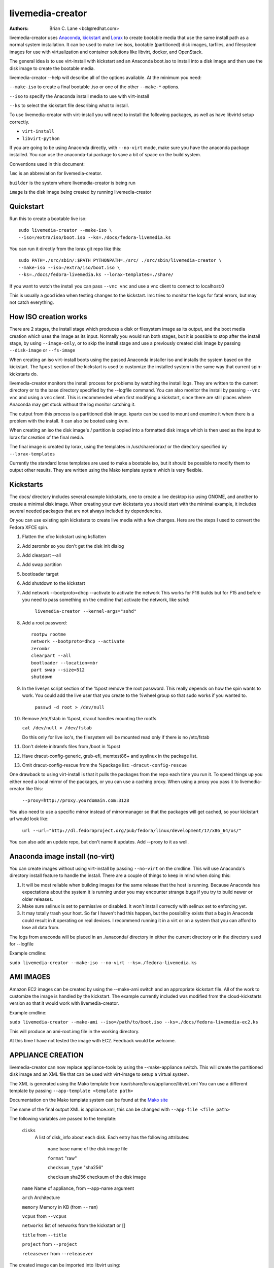 livemedia-creator
=================

:Authors:
    Brian C. Lane <bcl@redhat.com>

livemedia-creator uses `Anaconda <https://github.com/rhinstaller/anaconda>`_,
`kickstart <https://github.com/rhinstaller/pykickstart>`_ and `Lorax
<https://github.com/rhinstaller/lorax>`_ to create bootable media that use the
same install path as a normal system installation. It can be used to make live
isos, bootable (partitioned) disk images, tarfiles, and filesystem images for
use with virtualization and container solutions like libvirt, docker, and
OpenStack.

The general idea is to use virt-install with kickstart and an Anaconda boot.iso
to install into a disk image and then use the disk image to create the bootable
media.

livemedia-creator --help will describe all of the options available. At the
minimum you need:

``--make-iso`` to create a final bootable .iso or one of the other ``--make-*`` options.

``--iso`` to specify the Anaconda install media to use with virt-install

``--ks`` to select the kickstart file describing what to install.

To use livemedia-creator with virt-install you will need to install the
following packages, as well as have libvirtd setup correctly.

* ``virt-install``
* ``libvirt-python``

If you are going to be using Anaconda directly, with ``--no-virt`` mode, make sure
you have the anaconda package installed. You can use the anaconda-tui package
to save a bit of space on the build system.

Conventions used in this document:

``lmc`` is an abbreviation for livemedia-creator.

``builder`` is the system where livemedia-creator is being run

``image`` is the disk image being created by running livemedia-creator


Quickstart
----------

Run this to create a bootable live iso::

    sudo livemedia-creator --make-iso \
    --iso=/extra/iso/boot.iso --ks=./docs/fedora-livemedia.ks

You can run it directly from the lorax git repo like this::

    sudo PATH=./src/sbin/:$PATH PYTHONPATH=./src/ ./src/sbin/livemedia-creator \
    --make-iso --iso=/extra/iso/boot.iso \
    --ks=./docs/fedora-livemedia.ks --lorax-templates=./share/

If you want to watch the install you can pass ``--vnc vnc`` and use a vnc client
to connect to localhost:0

This is usually a good idea when testing changes to the kickstart. lmc tries
to monitor the logs for fatal errors, but may not catch everything.


How ISO creation works
----------------------

There are 2 stages, the install stage which produces a disk or filesystem image
as its output, and the boot media creation which uses the image as its input.
Normally you would run both stages, but it is possible to stop after the
install stage, by using ``--image-only``, or to skip the install stage and use
a previously created disk image by passing ``--disk-image`` or ``--fs-image``

When creating an iso virt-install boots using the passed Anaconda installer iso
and installs the system based on the kickstart. The ``%post`` section of the
kickstart is used to customize the installed system in the same way that
current spin-kickstarts do.

livemedia-creator monitors the install process for problems by watching the
install logs. They are written to the current directory or to the base
directory specified by the --logfile command. You can also monitor the install
by passing ``--vnc vnc`` and using a vnc client. This is recommended when first
modifying a kickstart, since there are still places where Anaconda may get
stuck without the log monitor catching it.

The output from this process is a partitioned disk image. kpartx can be used
to mount and examine it when there is a problem with the install. It can also
be booted using kvm.

When creating an iso the disk image's / partition is copied into a formatted
disk image which is then used as the input to lorax for creation of the final
media.

The final image is created by lorax, using the templates in /usr/share/lorax/
or the directory specified by ``--lorax-templates``

Currently the standard lorax templates are used to make a bootable iso, but
it should be possible to modify them to output other results. They are
written using the Mako template system which is very flexible.


Kickstarts
----------

The docs/ directory includes several example kickstarts, one to create a live
desktop iso using GNOME, and another to create a minimal disk image. When
creating your own kickstarts you should start with the minimal example, it
includes several needed packages that are not always included by dependencies.

Or you can use existing spin kickstarts to create live media with a few
changes. Here are the steps I used to convert the Fedora XFCE spin.

1. Flatten the xfce kickstart using ksflatten
2. Add zerombr so you don't get the disk init dialog
3. Add clearpart --all
4. Add swap partition
5. bootloader target
6. Add shutdown to the kickstart
7. Add network --bootproto=dhcp --activate to activate the network
   This works for F16 builds but for F15 and before you need to pass
   something on the cmdline that activate the network, like sshd:

    ``livemedia-creator --kernel-args="sshd"``

8. Add a root password::

    rootpw rootme
    network --bootproto=dhcp --activate
    zerombr
    clearpart --all
    bootloader --location=mbr
    part swap --size=512
    shutdown

9. In the livesys script section of the %post remove the root password. This
   really depends on how the spin wants to work. You could add the live user
   that you create to the %wheel group so that sudo works if you wanted to.

    ``passwd -d root > /dev/null``

10. Remove /etc/fstab in %post, dracut handles mounting the rootfs

    ``cat /dev/null > /dev/fstab``

    Do this only for live iso's, the filesystem will be mounted read only if
    there is no /etc/fstab

11. Don't delete initramfs files from /boot in %post
12. Have dracut-config-generic, grub-efi, memtest86+ and syslinux in the package
    list.
13. Omit dracut-config-rescue from the %package list: ``-dracut-config-rescue``

One drawback to using virt-install is that it pulls the packages from
the repo each time you run it. To speed things up you either need a local
mirror of the packages, or you can use a caching proxy. When using a proxy
you pass it to livemedia-creator like this:

    ``--proxy=http://proxy.yourdomain.com:3128``

You also need to use a specific mirror instead of mirrormanager so that the
packages will get cached, so your kickstart url would look like:

    ``url --url="http://dl.fedoraproject.org/pub/fedora/linux/development/17/x86_64/os/"``

You can also add an update repo, but don't name it updates. Add --proxy to
it as well.


Anaconda image install (no-virt)
--------------------------------

You can create images without using virt-install by passing ``--no-virt`` on the
cmdline. This will use Anaconda's directory install feature to handle the install.
There are a couple of things to keep in mind when doing this:

1. It will be most reliable when building images for the same release that the
   host is running. Because Anaconda has expectations about the system it is
   running under you may encounter strange bugs if you try to build newer or
   older releases.

2. Make sure selinux is set to permissive or disabled. It won't install
   correctly with selinux set to enforcing yet.

3. It may totally trash your host. So far I haven't had this happen, but the
   possibility exists that a bug in Anaconda could result in it operating on
   real devices. I recommend running it in a virt or on a system that you can
   afford to lose all data from.

The logs from anaconda will be placed in an ./anaconda/ directory in either
the current directory or in the directory used for --logfile

Example cmdline:

``sudo livemedia-creator --make-iso --no-virt --ks=./fedora-livemedia.ks``


AMI IMAGES
----------

Amazon EC2 images can be created by using the --make-ami switch and an appropriate
kickstart file. All of the work to customize the image is handled by the kickstart.
The example currently included was modified from the cloud-kickstarts version so
that it would work with livemedia-creator.

Example cmdline:

``sudo livemedia-creator --make-ami --iso=/path/to/boot.iso --ks=./docs/fedora-livemedia-ec2.ks``

This will produce an ami-root.img file in the working directory.

At this time I have not tested the image with EC2. Feedback would be welcome.


APPLIANCE CREATION
------------------

livemedia-creator can now replace appliance-tools by using the --make-appliance
switch. This will create the partitioned disk image and an XML file that can be
used with virt-image to setup a virtual system.

The XML is generated using the Mako template from
/usr/share/lorax/appliance/libvirt.xml You can use a different template by
passing ``--app-template <template path>``

Documentation on the Mako template system can be found at the `Mako site
<http://docs.makotemplates.org/en/latest/index.html>`_

The name of the final output XML is appliance.xml, this can be changed with
``--app-file <file path>``

The following variables are passed to the template:

    ``disks``
       A list of disk_info about each disk.
       Each entry has the following attributes:

        ``name``
        base name of the disk image file

        ``format``
        "raw"

        ``checksum_type``
        "sha256"

        ``checksum``
        sha256 checksum of the disk image

    ``name``
    Name of appliance, from --app-name argument

    ``arch``
    Architecture

    ``memory``
    Memory in KB (from ``--ram``)

    ``vcpus``
    from ``--vcpus``

    ``networks``
    list of networks from the kickstart or []

    ``title``
    from ``--title``

    ``project``
    from ``--project``

    ``releasever``
    from ``--releasever``

The created image can be imported into libvirt using:

    ``virt-image appliance.xml``

You can also create qcow2 appliance images using ``--qcow2``, for example::

    sudo livemedia-creator --make-appliance --iso=/path/to/boot.iso --ks=./docs/fedora-minimal.ks \
    --qcow2 --app-file=minimal-test.xml --image-name=minimal-test.img


FILESYSTEM IMAGE CREATION
-------------------------

livemedia-creator can be used to create un-partitined filesystem images using the
``--make-fsimage`` option. As of version 21.8 this works with both virt-install and no-virt modes
of operation. Previously it was only available with no-virt.

Kickstarts should have a single / partition with no extra mountpoints.

    ``livemedia-creator --make-fsimage --iso=/path/to/boot.iso --ks=./docs/fedora-minimal.ks``

You can name the output image with ``--image-name`` and set a label on the filesystem with ``--fs-label``


TAR FILE CREATION
-----------------

The ``--make-tar`` command can be used to create a tar of the root filesystem. By
default it is compressed using xz, but this can be changed using the
``--compression`` and ``--compress-arg`` options. This option works with both virt and
no-virt install methods.

As with ``--make-fsimage`` the kickstart should be limited to a single / partition.

For example::

    livemedia-creator --make-tar --iso=/path/to/boot.iso --ks=./docs/fedora-minimal.ks \
    --image-name=fedora-root.tar.xz


LIVE IMAGE FOR PXE BOOT
-----------------------

The ``--make-pxe-live`` command will produce squashfs image containing live root
filesystem that can be used for pxe boot. Directory with results will contain
the live image, kernel image, initrd image and template of pxe configuration
for the images.


ATOMIC LIVE IMAGE FOR PXE BOOT
------------------------------

The ``--make-ostree-live`` command will produce the same result as ``--make-pxe-live``
for installations of Atomic Host.  Example kickstart for such an installation
using Atomic installer iso with local repo included in the image can be found
in docs/rhel-atomic-pxe-live.ks.


USING MOCK TO CREATE IMAGES
---------------------------

As of lorax version 22.2 you can use livemedia-creator and anaconda version
22.15 inside of a mock chroot with --make-iso and --make-fsimage. Note that
this requires bind mounting the host's /dev/ directory into the mock, which
could be dangerous since it includes the host's drives. You can work around
this by /dev/loopX nodes before running livemedia-creator. This example does
not do that.

On the host system:

1. yum install -y mock

2. Add a user to the mock group to use for running mock. eg. builder

3. Edit the /etc/mock/site-defaults.cfg file to change:

   ``config_opts['internal_dev_setup'] = False``

   The loop devices are needed for the installation, so it needs to mount the
   host's /dev/ inside the mock.

   This is fairly dangerous. I would recommend using a dedicated build host and
   making sure you have backups just in case something goes wrong and it
   modifies the host system.  You can avoid this if you setup the /dev/loopX
   device nodes yourself.

4. Create a new /etc/mock/ config file based on the rawhide one, or modify the
   existing one so that the following options are setup::

       config_opts['chroot_setup_cmd'] = 'install @buildsys-build anaconda-tui lorax'

       # NOTE that this actually needs to be set in site-defaults.cfg
       config_opts['internal_dev_setup'] = False

       # Mount the relevant host paths inside the mock /dev/
       config_opts['plugin_conf']['bind_mount_enable'] = True
       config_opts['plugin_conf']['bind_mount_opts']['dirs'].append(('/dev','/dev/'))
       config_opts['plugin_conf']['bind_mount_opts']['dirs'].append(('/dev/pts','/dev/pts/'))
       config_opts['plugin_conf']['bind_mount_opts']['dirs'].append(('/dev/shm','/dev/shm/'))

       # build results go into /home/builder/results/
       config_opts['plugin_conf']['bind_mount_opts']['dirs'].append(('/home/builder/results','/results/'))

The following steps are run as the builder user who is a member of the mock
group.

5. Make a directory for results matching the bind mount above
   ``mkdir ~/results/``

6. Copy the example kickstarts
   ``cp /usr/share/docs/lorax/*ks .``

7. Make sure tar and dracut-network are in the %packages section and that the
   ``url points to the correct repo``

8. Init the mock
   ``mock -r fedora-rawhide-x86_64 --init``

9. Copy the kickstart inside the mock
   ``mock -r fedora-rawhide-x86_64 --copyin ./fedora-minimal.ks /root/``

10. Make a minimal iso::

        mock -r fedora-rawhide-x86_64 --chroot -- livemedia-creator --no-virt \
        --resultdir=/results/try-1 --logfile=/results/logs/try-1/try-1.log \
        --make-iso --ks /root/fedora-minimal.ks

Results will be in ./results/try-1 and logs under /results/logs/try-1/
including anaconda logs and livemedia-creator logs. The new iso will be
located at ~/results/try-1/images/boot.iso, and the ~/results/try-1/
directory tree will also contain the vmlinuz, initrd, etc.


OpenStack Image Creation
------------------------

OpenStack supports partitioned disk images so ``--make-disk`` can be used to
create images for importing into glance, OpenStack's image storage component.
You need to have access to an OpenStack provider that allows image uploads, or
setup your own using the instructions from the `RDO Project
<https://www.rdoproject.org/Quickstart>`.

The example kickstart, fedora-openstack.ks, is only slightly different than the
fedora-minimal.ks one.  It adds the cloud-init and cloud-utils-growpart
packages. OpenStack supports setting up the image using cloud-init, and
cloud-utils-growpart will grow the image to fit the instance's disk size.

Create a qcow2 image using the kickstart like this:

    ``sudo livemedia-creator --make-disk --iso=/path/to/boot.iso --ks=/path/to/fedora-openstack.ks --qcow2``

.. note::
    On the RHEL7 version of lmc ``--qcow2`` isn't supported. You can only create a bare partitioned disk image.

Import the resulting disk image into the OpenStack system, either via the web UI, or glance on the cmdline::

    glance image-create --name "fedora-openstack" --is-public true --disk-format qcow2 \
    --container-format bare --file ./fedora-openstack.qcow2

If qcow2 wasn't used then ``--disk-format`` should be set to raw.


Debugging problems
------------------

Sometimes an installation will get stuck. When using virt-install the logs will
be written to ./virt-install.log and most of the time any problems that happen
will be near the end of the file. lmc tries to detect common errors and will
cancel the installation when they happen. But not everything can be caught.
When creating a new kickstart it is helpful to use the ``--vnc vnc`` command so
that you can monitor the installation as it happens, and if it gets stuck
without lmc detecting the problem you can switch to tty1 and examine the system
directly.

If it does get stuck the best way to cancel is to use virsh to destroy the domain.

1. Use ``sudo virsh list`` to show the name of the virt. It will start with LiveOS and contain a UUID.
2. Run ``sudo virsh destroy <name>`` to destroy the domain.
3. Wait 20 seconds or so for lmc to detect that the domain vanished. It should handle cleanup.

If lmc didn't handle the cleanup for some reason you can do this:
1. ``sudo virsh undefine <name>``
2. ``sudo umount /tmp/tmpXXXX`` to unmount the iso from its mountpoint.
3. ``sudo rm -rf /tmp/tmpXXXX``
4. ``sudo rm /var/tmp/diskXXXXX`` to remove the disk image.

The logs from the virt-install run are stored in virt-install.log,
logs from livemedia-creator are in livemedia.log and program.log

You can add ``--image-only`` to skip the .iso creation and examine the resulting
disk image. Or you can pass ``--keep-image`` to keep it around after the iso has
been created.

Cleaning up aborted ``--no-virt`` installs can sometimes be accomplished by
running the ``anaconda-cleanup`` script. As of Fedora 18 anaconda is
multi-threaded and it can sometimes become stuck and refuse to exit. When this
happens you can usually clean up by first killing the anaconda process then
running ``anaconda-cleanup``.


Hacking
-------

Development on this will take place as part of the lorax project, and on the
anaconda-devel-list mailing list, and `on github <https://github.com/rhinstaller/lorax>`_

Feedback, enhancements and bugs are welcome.  You can use `bugzilla
<https://bugzilla.redhat.com/enter_bug.cgi?product=Fedora&component=lorax>`_ to
report bugs against the lorax component.


